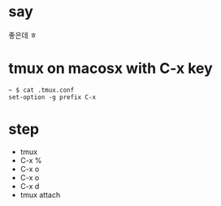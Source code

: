 * say

좋은데 ㅎ

* tmux on macosx with C-x key

#+BEGIN_SRC 
~ $ cat .tmux.conf 
set-option -g prefix C-x
#+END_SRC

* step

- tmux
- C-x % 
- C-x o
- C-x o
- C-x d
- tmux attach
 
